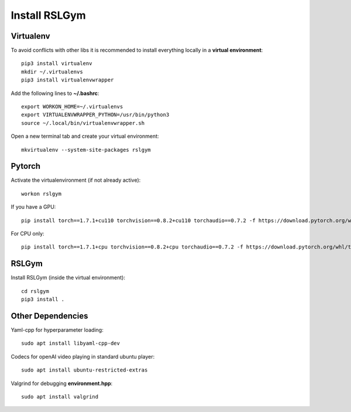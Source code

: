 Install RSLGym
===============

Virtualenv
^^^^^^^^^^^
To avoid conflicts with other libs it is recommended to install everything locally in a **virtual environment**::

    pip3 install virtualenv
    mkdir ~/.virtualenvs
    pip3 install virtualenvwrapper

Add the following lines to **~/.bashrc**::

     export WORKON_HOME=~/.virtualenvs
     export VIRTUALENVWRAPPER_PYTHON=/usr/bin/python3
     source ~/.local/bin/virtualenvwrapper.sh

Open a new terminal tab and create your virtual environment::

    mkvirtualenv --system-site-packages rslgym

Pytorch
^^^^^^^^^^^^
Activate the virtualenvironment (if not already active)::

    workon rslgym

If you have a GPU::
    
    pip install torch==1.7.1+cu110 torchvision==0.8.2+cu110 torchaudio==0.7.2 -f https://download.pytorch.org/whl/torch_stable.html

For CPU only::
    
    pip install torch==1.7.1+cpu torchvision==0.8.2+cpu torchaudio==0.7.2 -f https://download.pytorch.org/whl/torch_stable.html


RSLGym
^^^^^^^^^^^^
Install RSLGym (inside the virtual environment)::

    cd rslgym
    pip3 install .


Other Dependencies
^^^^^^^^^^^^^^^^^^^
Yaml-cpp for hyperparameter loading::

    sudo apt install libyaml-cpp-dev

Codecs for openAI video playing in standard ubuntu player::

    sudo apt install ubuntu-restricted-extras

Valgrind for debugging **environment.hpp**::

    sudo apt install valgrind
